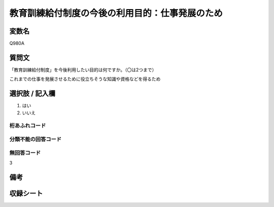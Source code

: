 .. title:: Q980A
.. rst-class:: item

====================================================================================================
教育訓練給付制度の今後の利用目的：仕事発展のため
====================================================================================================

.. rst-class:: varname

変数名
==================

Q980A

.. rst-class:: question

質問文
==================


「教育訓練給付制度」を今後利用したい目的は何ですか。（〇は2つまで）

これまでの仕事を発展させるために役立ちそうな知識や資格などを得るため    



.. rst-class:: answer

選択肢 / 記入欄
======================

1. はい
2. いいえ
  



.. rst-class:: overflow

桁あふれコード
-------------------------------
  


.. rst-class:: not_classified

分類不能の回答コード
-------------------------------------
  


.. rst-class:: not_available

無回答コード
-------------------------------------
3


.. rst-class:: bikou

備考
==================
 



.. rst-class:: include_sheet

収録シート
=======================================

   
   

   
   


.. index:: Q980A